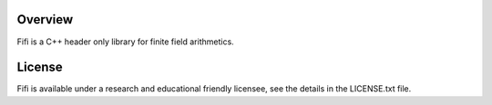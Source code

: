 Overview
--------
Fifi is a C++ header only library for finite field arithmetics.

License
-------
Fifi is available under a research and educational friendly licensee, see the details in the LICENSE.txt file.

